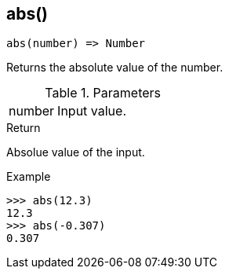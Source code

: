[[func-abs]]
== abs()

[source,c]
----
abs(number) => Number
----

Returns the absolute value of the number.

.Parameters
[cols="1,3" grid="none", frame="none"]
|===
|number|Input value.
|===

.Return

Absolue value of the input.

.Example
[.source]
....
>>> abs(12.3)
12.3
>>> abs(-0.307)
0.307
....
